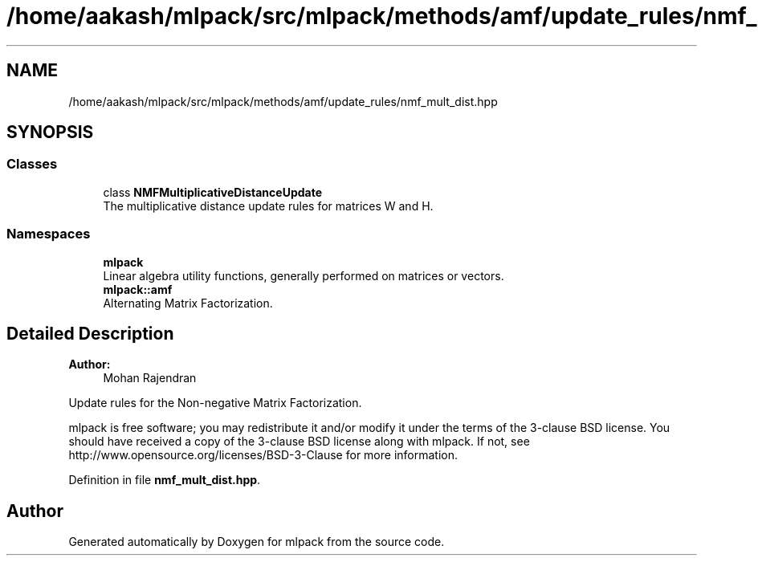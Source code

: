 .TH "/home/aakash/mlpack/src/mlpack/methods/amf/update_rules/nmf_mult_dist.hpp" 3 "Sun Aug 22 2021" "Version 3.4.2" "mlpack" \" -*- nroff -*-
.ad l
.nh
.SH NAME
/home/aakash/mlpack/src/mlpack/methods/amf/update_rules/nmf_mult_dist.hpp
.SH SYNOPSIS
.br
.PP
.SS "Classes"

.in +1c
.ti -1c
.RI "class \fBNMFMultiplicativeDistanceUpdate\fP"
.br
.RI "The multiplicative distance update rules for matrices W and H\&. "
.in -1c
.SS "Namespaces"

.in +1c
.ti -1c
.RI " \fBmlpack\fP"
.br
.RI "Linear algebra utility functions, generally performed on matrices or vectors\&. "
.ti -1c
.RI " \fBmlpack::amf\fP"
.br
.RI "Alternating Matrix Factorization\&. "
.in -1c
.SH "Detailed Description"
.PP 

.PP
\fBAuthor:\fP
.RS 4
Mohan Rajendran
.RE
.PP
Update rules for the Non-negative Matrix Factorization\&.
.PP
mlpack is free software; you may redistribute it and/or modify it under the terms of the 3-clause BSD license\&. You should have received a copy of the 3-clause BSD license along with mlpack\&. If not, see http://www.opensource.org/licenses/BSD-3-Clause for more information\&. 
.PP
Definition in file \fBnmf_mult_dist\&.hpp\fP\&.
.SH "Author"
.PP 
Generated automatically by Doxygen for mlpack from the source code\&.
